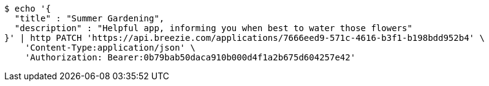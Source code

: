 [source,bash]
----
$ echo '{
  "title" : "Summer Gardening",
  "description" : "Helpful app, informing you when best to water those flowers"
}' | http PATCH 'https://api.breezie.com/applications/7666eed9-571c-4616-b3f1-b198bdd952b4' \
    'Content-Type:application/json' \
    'Authorization: Bearer:0b79bab50daca910b000d4f1a2b675d604257e42'
----